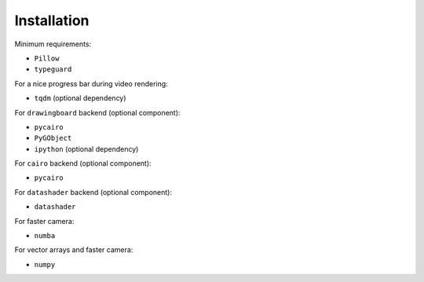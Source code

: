 Installation
============

Minimum requirements:

- ``Pillow``
- ``typeguard``

For a nice progress bar during video rendering:

- ``tqdm`` (optional dependency)

For ``drawingboard`` backend (optional component):

- ``pycairo``
- ``PyGObject``
- ``ipython`` (optional dependency)

For ``cairo`` backend (optional component):

- ``pycairo``

For ``datashader`` backend (optional component):

- ``datashader``

For faster camera:

- ``numba``

For vector arrays and faster camera:

- ``numpy``
